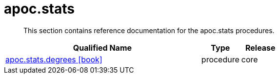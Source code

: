 ////
This file is generated by DocsTest, so don't change it!
////

= apoc.stats
:description: This section contains reference documentation for the apoc.stats procedures.

[abstract]
--
{description}
--

[.procedures, opts=header, cols='5a,1a,1a']
|===
| Qualified Name | Type | Release
|xref::overview/apoc.stats/apoc.stats.degrees.adoc[apoc.stats.degrees icon:book[]]

|[role=type procedure]
procedure|[role=release core]
core
|===

